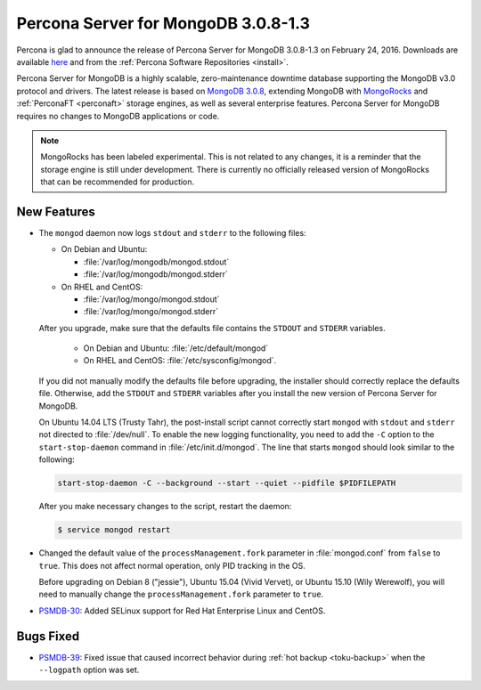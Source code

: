 .. _3.0.8-1.3:

====================================
Percona Server for MongoDB 3.0.8-1.3
====================================

Percona is glad to announce the release of Percona Server for MongoDB 3.0.8-1.3 on February 24, 2016. Downloads are available `here <https://www.percona.com/downloads/percona-server-for-mongodb>`_ and from the :ref:`Percona Software Repositories <install>`.

Percona Server for MongoDB is a highly scalable, zero-maintenance downtime database supporting the MongoDB v3.0 protocol and drivers. The latest release is based on `MongoDB 3.0.8 <http://docs.mongodb.org/manual/release-notes/3.0/#dec-15-2015>`_, extending MongoDB with `MongoRocks <http://rocksdb.org>`_ and :ref:`PerconaFT <perconaft>` storage engines, as well as several enterprise features. Percona Server for MongoDB requires no changes to MongoDB applications or code.

.. note:: MongoRocks has been labeled experimental. This is not related to any changes, it is a reminder that the storage engine is still under development. There is currently no officially released version of MongoRocks that can be recommended for production.

New Features
============

* The ``mongod`` daemon now logs ``stdout`` and ``stderr`` to the following files:

  * On Debian and Ubuntu:

    * :file:`/var/log/mongodb/mongod.stdout`
    * :file:`/var/log/mongodb/mongod.stderr`

  * On RHEL and CentOS:

    * :file:`/var/log/mongo/mongod.stdout`
    * :file:`/var/log/mongo/mongod.stderr`

  After you upgrade, make sure that the defaults file contains the ``STDOUT`` and ``STDERR`` variables.

   * On Debian and Ubuntu: :file:`/etc/default/mongod`
   * On RHEL and CentOS: :file:`/etc/sysconfig/mongod`.

  If you did not manually modify the defaults file before upgrading, the installer should correctly replace the defaults file. Otherwise, add the ``STDOUT`` and ``STDERR`` variables after you install the new version of Percona Server for MongoDB.

  On Ubuntu 14.04 LTS (Trusty Tahr), the post-install script cannot correctly start ``mongod`` with ``stdout`` and ``stderr`` not directed to :file:`/dev/null`. To enable the new logging functionality, you need to add the ``-C`` option to the ``start-stop-daemon`` command in :file:`/etc/init.d/mongod`. The line that starts ``mongod`` should look similar to the following:

  .. code-block:: none

     start-stop-daemon -C --background --start --quiet --pidfile $PIDFILEPATH

  After you make necessary changes to the script, restart the daemon:

  .. code-block:: bash

     $ service mongod restart

* Changed the default value of the ``processManagement.fork`` parameter in :file:`mongod.conf` from ``false`` to ``true``. This does not affect normal operation, only PID tracking in the OS.

  Before upgrading on Debian 8 ("jessie"), Ubuntu 15.04 (Vivid Vervet), or Ubuntu 15.10 (Wily Werewolf), you will need to manually change the ``processManagement.fork`` parameter to ``true``.

* `PSMDB-30 <https://jira.percona.com/browse/PSMDB-30>`_: Added SELinux support for Red Hat Enterprise Linux and CentOS.

Bugs Fixed
==========

* `PSMDB-39 <https://jira.percona.com/browse/PSMDB-39>`_: Fixed issue that caused incorrect behavior during :ref:`hot backup <toku-backup>` when the ``--logpath`` option was set.

